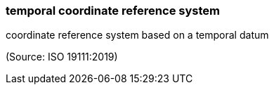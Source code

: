 === temporal coordinate reference system

coordinate reference system based on a temporal datum

(Source: ISO 19111:2019)

